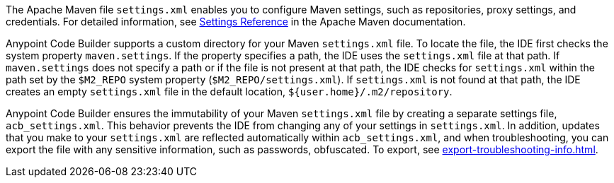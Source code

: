 //
// tag::maven-settings-custom[]

The Apache Maven file `settings.xml` enables you to configure Maven settings, such as repositories, proxy settings, and credentials. For detailed information, see https://maven.apache.org/settings.html[Settings Reference^] in the Apache Maven documentation.

//TODO: Pls verify "or if the file is not present at that path"
Anypoint Code Builder supports a custom directory for your Maven `settings.xml` file. To locate the file, the IDE first checks the system property `maven.settings`. If the property specifies a path, the IDE uses the `settings.xml` file at that path. If `maven.settings` does not specify a path or if the file is not present at that path, the IDE checks for `settings.xml` within the path set by the `$M2_REPO` system property (`$M2_REPO/settings.xml`). If `settings.xml` is not found at that path, the IDE creates an empty `settings.xml` file in the default location, `${user.home}/.m2/repository`. 

// end::maven-settings-custom[]
//

//
// tag::maven-acb-settings-file[]

//TODO: WHEN ARE CHANGES to settings.xml reflected in acb_settings.xml?
Anypoint Code Builder ensures the immutability of your Maven `settings.xml` file by creating a separate settings file, `acb_settings.xml`. This behavior prevents the IDE from changing any of your settings in `settings.xml`. In addition, updates that you make to your `settings.xml` are reflected automatically within `acb_settings.xml`, and when troubleshooting, you can export the file with any sensitive information, such as passwords, obfuscated. To export, see xref:export-troubleshooting-info.adoc[].

// end::maven-acb-settings-file[]
//
